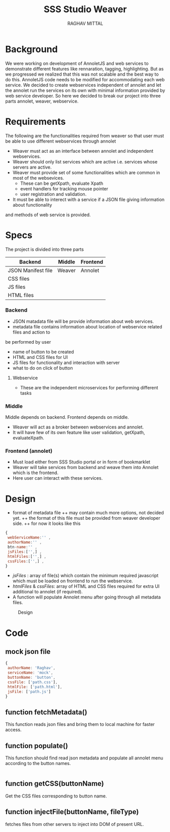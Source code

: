 #+AUTHOR: RAGHAV MITTAL
#+EMAIL: raghav.mittal@st.niituniversity.in
#+TITLE: SSS Studio Weaver

* Background
We were working on development of AnnoletJS and web services to demonstrate different features like
rennaration, tagging, highlighting. But as we progressed we realized that this was not scalable and the
best way to do this. AnnoletJS code needs to be modified for accommodating each web service. We decided to 
create webservices independent of annolet and let the annolet run the services on its own with minimal 
information provided by web service developer. So here we decided to break our project into three parts 
annolet, weaver, webservice.

* Requirements
The following are the functionalities required from weaver so that user must be able to use different 
webservices through annolet
+ Weaver must act as an interface between annolet and independent webservices.
+ Weaver should only list services which are active i.e. services whose servers are active.
+ Weaver must provide set of some functionalities which are common in most of the websevices.
  - These can be getXpath, evaluate Xpath
  - event handlers for tracking mouse pointer
  - user registration and validation.
+ It must be able to interect with a service if a JSON file giving information about functionality
and methods of web service is provided.

* Specs
The project is divided into three parts
| Backend            | Middle | Frontend |
|--------------------+--------+----------|
| JSON Manifest file | Weaver | Annolet  |
| CSS files          |        |          |
| JS files           |        |          |
| HTML files         |        |          |

*** Backend
+ JSON matadata file will be provide information about web services.
+ metadata file contains information about location of webservice related files and action to
be performed by user  
  - name of button to be created
  - HTML and CSS files for UI
  - JS files for functionality and interaction with server
  - what to do on click of button
**** Webservice
+ These are the independent microservices for performing different tasks
*** Middle
Middle depends on backend. Frontend depends on middle.
+ Weaver will act as a broker between webservices and annolet.
+ It will have few of its own feature like user validation, getXpath, evaluateXpath.
*** Frontend (annolet)
+ Must load either from SSS Studio portal or in form of bookmarklet
+ Weaver will take services from backend and weave them into Annolet which is the frontend.
+ Here user can interact with these services.

* Design
+ format of metadata file
 ++ may contain much more options, not decided yet.
 ++ the format of this file must be provided from weaver developer side.
 ++ for now it looks like this
#+begin_src js
{
 webServiceName:'' ,
 authorName:'' ,
 btn-name:'' ,
 jsFiles:['',] ,
 htmlFiles:['',] ,
 cssFiles:['',] ,
}
#+end_src
 
- /jsFiles/ : array of file(s) which contain the minimum required javascript which must be loaded on frontend to run the webservice. 
- /htmlFiles/ & /cssFiles/: array of HTML and CSS files required for extra UI additional to annolet (if required).
+ A function will populate Annolet menu after going through all metadata files.

#+CAPTION: Design
#+NAME: fig:design.png
[[./design.png]]

* Code
** mock json file
#+NAME: mock JSON file
#+begin_src js :tangle webservices/mock.json
{
 authorName: 'Raghav',
 serviceName: 'mock',
 buttonName: 'button',
 cssFile: ['path.css'],
 htmlFile: ['path.html'],
 jsFile: ['path.js']
}
#+end_src
** function fetchMetadata()
This function reads json files and bring them to local machine for faster access.
** function populate()
This function should find read json metadata and populate all annolet menu according to the button names.
#+begin_src js

#+end_src
** function getCSS(buttonName)
Get the CSS files corresponding to button name.
** function injectFile(buttonName, fileType)
fetches files from other servers to inject into DOM of present URL.
